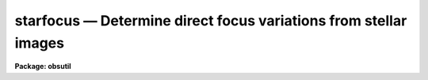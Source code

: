 starfocus — Determine direct focus variations from stellar images
=================================================================

**Package: obsutil**

.. raw:: html

  <BODY>
  <TABLE WIDTH="100%" BORDER=0><TR>
  <TD ALIGN=LEFT><FONT SIZE=4>
  <B>starfocus (Nov01)</B></FONT></TD>
  <TD ALIGN=CENTER><FONT SIZE=4>
  <B>noao.obsutil</B>
  </FONT></TD>
  <TD ALIGN=RIGHT><FONT SIZE=4>
  <B>starfocus (Nov01)</B></FONT></TD>
  </TR></TABLE><P>
  <TITLE>starfocus</TITLE>
  <UL>
  </UL>
  <H2><A NAME="s_name">NAME</A></H2>
  <! BeginSection: 'NAME'>
  <UL>
  starfocus -- Measure focus variations using stellar images
  </UL>
  <! EndSection:   'NAME'>
  <H2><A NAME="s_usage">USAGE</A></H2>
  <! BeginSection: 'USAGE'>
  <UL>
  starfocus images
  </UL>
  <! EndSection:   'USAGE'>
  <H2><A NAME="s_parameters">PARAMETERS</A></H2>
  <! BeginSection: 'PARAMETERS'>
  <UL>
  <DL>
  <DT><B><A NAME="l_images">images</A></B></DT>
  <! Sec='PARAMETERS' Level=0 Label='images' Line='images'>
  <DD>List of images.  The images may be either taken at a sequence
  of focus values or be multiple shifted exposures at a sequence of
  focus settings.
  </DD>
  </DL>
  <DL>
  <DT><B><A NAME="l_focus">focus = "<TT>1x1</TT>"</A></B></DT>
  <! Sec='PARAMETERS' Level=0 Label='focus' Line='focus = "1x1"'>
  <DD>If the parameter <I>fstep</I> is not set (a "<TT></TT>" null string) then this
  parameter is interpreted as either a list of focus values or an
  image header keyword to one focus value per image.  A list may be an explicit
  list of values, a range specification, or an @ file containing the values.
  If there is only a single exposure per image then the focus list gives one
  value per image while if there are multiple exposures per image the list
  applies to the multiple exposures with the same values reused for other
  images.  If the parameter <I>fstep</I> is given then this parameter is
  interpreted as a single starting focus value and the focus step
  defines the increment between subsequent single exposure images or
  for the various exposures in a multiple exposure image.
  </DD>
  </DL>
  <DL>
  <DT><B><A NAME="l_fstep">fstep = "<TT></TT>"</A></B></DT>
  <! Sec='PARAMETERS' Level=0 Label='fstep' Line='fstep = ""'>
  <DD>A focus increment value or an image header keyword to the focus increment.
  </DD>
  </DL>
  <P>
  <DL>
  <DT><B><A NAME="l_nexposures">nexposures = "<TT>1</TT>"</A></B></DT>
  <! Sec='PARAMETERS' Level=0 Label='nexposures' Line='nexposures = "1"'>
  <DD>The number of exposures per image specified either as a value or as
  an image header keyword.  A double step gap in a multiple
  exposure sequence does not count as an exposure.
  </DD>
  </DL>
  <DL>
  <DT><B><A NAME="l_step">step = "<TT>30.</TT>"</A></B></DT>
  <! Sec='PARAMETERS' Level=0 Label='step' Line='step = "30."'>
  <DD>The step in pixels between exposures specified either as a value or
  as an image header keyword.
  </DD>
  </DL>
  <DL>
  <DT><B><A NAME="l_direction">direction = "<TT>-line</TT>" (-line|+line|-column|+column)</A></B></DT>
  <! Sec='PARAMETERS' Level=0 Label='direction' Line='direction = "-line" (-line|+line|-column|+column)'>
  <DD>The direction of the exposure sequence in the image.  The values are
  "<TT>-line</TT>" for successive object images appearing at smaller line numbers,
  "<TT>+line</TT>" for objects appearing at larger line numbers, "<TT>-column</TT>" for
  objects appearing at smaller column numbers, and "<TT>+column</TT>" for objects
  appearing at larger column numbers.
  </DD>
  </DL>
  <DL>
  <DT><B><A NAME="l_gap">gap = "<TT>end</TT>" (none|beginning|end)</A></B></DT>
  <! Sec='PARAMETERS' Level=0 Label='gap' Line='gap = "end" (none|beginning|end)'>
  <DD>Location of a double step gap in a sequence with the specified direction.
  The available cases are "<TT>none</TT>" for an even sequence with no gap,
  "<TT>beginning</TT>" where a double step is taken between the first and
  the second exposure, and "<TT>end</TT>" where a double step is taken before
  the last exposure.  Note that "<TT>beginning</TT>" and "<TT>end</TT>" are defined in
  terms of the <I>direction</I> parameter.
  </DD>
  </DL>
  <P>
  <DL>
  <DT><B><A NAME="l_coords">coords = "<TT>mark1</TT>" (center|mark1|markall)</A></B></DT>
  <! Sec='PARAMETERS' Level=0 Label='coords' Line='coords = "mark1" (center|mark1|markall)'>
  <DD>Method by which the coordinates of objects to be measured are specified.
  If "<TT>center</TT>" then a single object at the center of each image is measured.
  If "<TT>mark1</TT>" then the <I>imagecur</I> parameter, typically the interactive
  image display cursor, defines the coordinates of one or more objects in the
  first image ending with a <TT>'q'</TT> key value and then the same coordinates are
  automatically used in subsequent images.  If "<TT>markall</TT>" then the
  <I>imagecur</I> parameter defines the coordinates for objects in each image
  ending with a <TT>'q'</TT> key value.
  </DD>
  </DL>
  <DL>
  <DT><B><A NAME="l_wcs">wcs = "<TT>logical</TT>" (logical|physical|world)</A></B></DT>
  <! Sec='PARAMETERS' Level=0 Label='wcs' Line='wcs = "logical" (logical|physical|world)'>
  <DD>Coordinate system for input coordinates.  When using image cursor input
  this will always be "<TT>logical</TT>".  When using cursor input from a file this
  could be "<TT>physical</TT>" or "<TT>world</TT>".
  </DD>
  </DL>
  <DL>
  <DT><B><A NAME="l_display">display = yes, frame = 1</A></B></DT>
  <! Sec='PARAMETERS' Level=0 Label='display' Line='display = yes, frame = 1'>
  <DD>Display the image or images as needed?  If yes the image display is checked
  to see if the image is already in one of the display frames.  If it is not
  the <B>display</B> task is called to display the image in the frame
  specified by the <B>frame</B> parameter.  All other display parameters are
  taken from the current settings of the task.  This option requires that the
  image display be active.  A value of no is typically used when an input
  cursor file is used instead of the image display cursor.  An image display
  need not be active in that case.
  </DD>
  </DL>
  <P>
  <DL>
  <DT><B><A NAME="l_level">level = 0.5</A></B></DT>
  <! Sec='PARAMETERS' Level=0 Label='level' Line='level = 0.5'>
  <DD>The parameter used to quantify an object image size is the radius from the
  image center enclosing the fraction of the total flux given by this
  parameter.  If the value is greater than 1 it is treated as a percentage.
  </DD>
  </DL>
  <DL>
  <DT><B><A NAME="l_size">size = "<TT>FWHM</TT>" (Radius|FWHM|GFWHM|MFWHM)</A></B></DT>
  <! Sec='PARAMETERS' Level=0 Label='size' Line='size = "FWHM" (Radius|FWHM|GFWHM|MFWHM)'>
  <DD>There are four ways the PSF size may be shown in graphs and given in
  the output.  These are:
  <P>
  <PRE>
      Radius - the radius enclosing the specified fraction of the flux
      FWHM   - a direct FWHM from the measured radial profile
      GFWHM  - the FWHM of the best fit Gaussian profile
      MFWHM  - the FWHM of the best fit Moffat profile
  </PRE>
  <P>
  The labels in the graphs and output will be the value of this parameter
  to distinguish the different types of size measurements.
  </DD>
  </DL>
  <DL>
  <DT><B><A NAME="l_beta">beta = INDEF</A></B></DT>
  <! Sec='PARAMETERS' Level=0 Label='beta' Line='beta = INDEF'>
  <DD>For the Moffat profile fit (size = MFWHM) the exponent parameter may
  be fixed at a specified value or left free to be determined from the
  fit.  The exponent parameter is determined by the fit if <I>beta</I>
  task parameter is INDEF.
  </DD>
  </DL>
  <DL>
  <DT><B><A NAME="l_scale">scale = 1.</A></B></DT>
  <! Sec='PARAMETERS' Level=0 Label='scale' Line='scale = 1.'>
  <DD>Pixel scale in user units per pixel.  Usually the value is 1 to measure
  sizes in pixels or the image pixel scale in arc seconds per pixel.
  </DD>
  </DL>
  <DL>
  <DT><B><A NAME="l_radius">radius = 5., iterations = 2</A></B></DT>
  <! Sec='PARAMETERS' Level=0 Label='radius' Line='radius = 5., iterations = 2'>
  <DD>Measurement radius in pixels and number of iterations on the radius.  The
  enclosed flux profile is measured out to this radius.  This radius may be
  adjusted if the <I>iteration</I> parameter is greater than 1.  In that case
  after each iteration a new radius is computed from the previous FWHM
  estimate to be the radius the equivalent gaussian enclosing 99.5% of the
  light.  The purpose of this is so that if the initial PSF size of the image
  need not be known.  However, the radius should then be larger than true
  image size since the iterations best converge to smaller values.
  </DD>
  </DL>
  <DL>
  <DT><B><A NAME="l_sbuffer">sbuffer = 5, swidth = 5.</A></B></DT>
  <! Sec='PARAMETERS' Level=0 Label='sbuffer' Line='sbuffer = 5, swidth = 5.'>
  <DD>Sky buffer and sky width in pixels.  The buffer is added to the specified
  measurement <I>radius</I> to define the inner radius for a circular sky
  aperture.  The sky width is the width of the circular sky aperture.
  </DD>
  </DL>
  <DL>
  <DT><B><A NAME="l_saturation">saturation=INDEF, ignore_sat=no</A></B></DT>
  <! Sec='PARAMETERS' Level=0 Label='saturation' Line='saturation=INDEF, ignore_sat=no'>
  <DD>Data values (prior to sky subtraction) to be considered saturated within
  measurement radius.  A value of INDEF treats all pixels as unsaturated.  If
  a measurement has saturated pixels there are two actions.  If
  <I>ignore_sat</I>=no then a warning is given but the measurement is saved
  for use.  The object will also be indicated as saturated in the output
  log.  If <I>ignore_sat</I>=yes then a warning is given and the object is
  discarded as if it was not measured.  In a focus sequence only the
  saturated objects are discarded and not the whole sequence.
  </DD>
  </DL>
  <DL>
  <DT><B><A NAME="l_xcenter">xcenter = INDEF, ycenter = INDEF</A></B></DT>
  <! Sec='PARAMETERS' Level=0 Label='xcenter' Line='xcenter = INDEF, ycenter = INDEF'>
  <DD>The optical field center of the image given in image pixel coordinates.
  These values need not lie in the image.  If INDEF the center of the image
  is used.  These values are used to make plots of size verse distance from
  the field center for studies of radial variations.
  </DD>
  </DL>
  <DL>
  <DT><B><A NAME="l_logfile">logfile = "<TT>logfile</TT>"</A></B></DT>
  <! Sec='PARAMETERS' Level=0 Label='logfile' Line='logfile = "logfile"'>
  <DD>File in which to record the final results.  If no log file is desired a
  null string may be specified.
  </DD>
  </DL>
  <P>
  <DL>
  <DT><B><A NAME="l_imagecur">imagecur = "<TT></TT>"</A></B></DT>
  <! Sec='PARAMETERS' Level=0 Label='imagecur' Line='imagecur = ""'>
  <DD>Image cursor input for the "<TT>mark1</TT>" and "<TT>markall</TT>" options.  If null then the
  image dispaly cursor is used interactively.  If a file name is specified
  then the coordinates come from this file.  The format of the file are lines
  of x, y, id, and key.  Values of x an y alone may be used to select objects
  and the single character <TT>'q'</TT> (or the end of the file) may be used to end
  the list.
  </DD>
  </DL>
  <DL>
  <DT><B><A NAME="l_graphcur">graphcur = "<TT></TT>"</A></B></DT>
  <! Sec='PARAMETERS' Level=0 Label='graphcur' Line='graphcur = ""'>
  <DD>Graphics cursor input.  If null then the standard graphics cursor
  is used otherwise a standard cursor format file may be specified.
  </DD>
  </DL>
  </UL>
  <! EndSection:   'PARAMETERS'>
  <H2><A NAME="s_cursor_commands">CURSOR COMMANDS</A></H2>
  <! BeginSection: 'CURSOR COMMANDS'>
  <UL>
  When selecting objects with the image cursor the following commands are
  available.
  <P>
  <PRE>
  ?  Page cursor command summary
  g  Measure object and graph the results.
  m  Measure object.
  q  Quit object marking and go to next image.
     At the end of all images go to analysis of all measurements.
  <P>
  :show  Show current results.
  </PRE>
  <P>
  When in the interactive graphics the following cursor commands are available.
  All plots may not be available depending on the number of focus values and
  the number of stars.
  <P>
  <PRE>
  ?  Page cursor command summary
  a  Spatial plot at a single focus
  b  Spatial plot of best focus values
  d  Delete star nearest to cursor
  e  Enclosed flux for stars at one focus and one star at all focus
  f  Size and ellipticity vs focus for all data
  i  Information about point nearest the cursor
  m  Size and ellipticity vs relative magnitude at one focus
  n  Normalize enclosed flux at x cursor position
  o  Offset enclosed flux to by adjusting background
  p  Radial profiles for stars at one focus and one star at all focus
  q  Quit
  r  Redraw
  s  Toggle magnitude symbols in spatial plots
  t  Size and ellipticity vs radius from field center at one focus
  u  Undelete all deleted points
  x  Delete nearest point, star, or focus (selected by query)
  z  Zoom to a single measurement
  &lt;space&gt; Step through different focus or stars in current plot type
  <P>
  <P>
  :beta &lt;val&gt;     Beta parameter for Moffat fit
  :level &lt;val&gt;	Level at which the size parameter is evaluated
  :overplot &lt;y|n&gt; Overplot the profiles from the narrowest profile?
  :radius &lt;val&gt;   Change profile radius
  :show &lt;file&gt;	Page all information for the current set of objects
  :size &lt;type&gt;	Size type (Radius|FWHM)
  :scale &lt;val&gt;	Pixel scale for size values
  :xcenter &lt;val&gt;	X field center for radius from field center plots
  :ycenter &lt;val&gt;	Y field center for radius from field center plots
  <P>
  The profile radius may not exceed the initial value set by the task
  parameter.
  </PRE>
  </UL>
  <! EndSection:   'CURSOR COMMANDS'>
  <H2><A NAME="s_description">DESCRIPTION</A></H2>
  <! BeginSection: 'DESCRIPTION'>
  <UL>
  This task measures the point-spread function (PSF) width of stars or other
  unresolved objects in digital images.  The width is measured based on the
  circular radius which encloses a specified fraction of the background
  subtracted flux.  The details of this are described in the ALGORITHMS
  section.  When a sequence of images or multiple exposures in a single image
  are made with the focus varied the program provides an estimate of the best
  focus and various views of how the PSF width varies with focus and position
  in the image.  A single star may be measured at each focus or measurements
  of multiple stars may be made and combined.  The task has three stages;
  selecting objects and measuring the PSF width and other parameters, an
  interactive graphical analysis, and a final output of the results to the
  terminal and to a logfile.
  <P>
  If a saturation value is specified then all pixels within the specified
  measurement radius are checked for saturation.  If any saturated pixels are
  found a warning is given and <I>ignore_sat</I> parameter may be used ot
  ignore the measurement.  If not ignored the object will still be indicated
  as saturated in the output log.  In a focus sequence only the saturated
  objects are discarded and not the whole sequence.
  <P>
  The input images are specified by an image template list.  The list may
  consist of explicit image names, wildcard templates, and @ files.  A
  "<TT>focus</TT>" value or values is associated with each image; though this may be
  any numeric quantity (integer or floating point) and not just a focus.  The
  focus values may be specified in several ways.  If each image has a focus
  value recorded in the image header, the keyword name may be specified.  If
  the images consists of multiple exposures the <I>fstep</I> parameter would
  specify a second image header keyword (or constant value) giving the
  focus increment per exposure.  
  <P>
  The focus values may also be specified as a range list
  as described in the help topic <B>ranges</B>.  This consists of
  individual values, ranges of values, a starting value and a step, and a
  range with a step.  The elements of the list are separated by commas,
  ranges are separated by hyphens, and a step is indicated by the character
  <TT>'x'</TT>.  Long range lists, such as a list of individual focus values, may be
  placed in a file and specified with the @&lt;filename&gt; convention.  The
  assignment of a focus value from a list depends on whether the images
  are single or multiple exposure as specified by the <I>nexposure</I>
  parameter.  Single exposure images are assigned focus values from the
  list in the order in which the images and focus values are given.  If
  the images are multiple exposure focus frames in which each offset exposure
  has a different focus, the focus values from the list are assigned in
  order to the multiple exposures and if there are multiple images the
  assignments are repeated.
  <P>
  For a simple sequence of a starting focus value and focus increment,
  either for multiple single exposure images or multiple exposure
  images the <I>focus</I> and <I>fstep</I> parameters by be used
  togther as single values or image header keywords.  Note that if
  <I>fstep</I> is specified then the focus parameter is NOT interpreted
  as a list.
  <P>
  There are two common ways of doing focus sequences.  One is to take an
  exposure at each focus value.  In this case the parameter <I>nexposure</I>
  is given the value 1.  The second is to take an image with multiple
  exposures where the objects in the image are shifted between exposures and
  the focus is changed.  In this case <I>nexposure</I> is greater than 1 and
  other parameters are used to specify the shift size and direction.  The
  <I>nexposure</I> parameter may be a number of an image header keyword.
  <P>
  Currently the task allows only multiple exposure shifts along either the
  column or line dimension and the shifts must be the same between each
  exposure except that there may be a double shift at either end of the
  sequence.  The shift magnitude, in pixels, is specified as either a number
  or image header keyword.  The shift direction is given by the
  <I>direction</I> parameter.  It is specified relative to the image; i.e. it
  need not be the same as the physical shifts of the telescope or detector
  but depends on how the image was created.  Steps in which the object
  positions decrease in column or line are specified with a leading minus and
  those which increase with a leading plus.  The step is specified as a
  positive number of pixels between exposures.  Often a double shift is made
  at the beginning or end of the sequence.  If this is done the <I>gap</I>
  parameter is used to identify which end the gap is on.  Note that one may
  change the sense of the exposure sequence from that used to make the focus
  frame by properly adjust the direction, the gap, the focus list, and which
  object is marked as the start of the sequence.
  <P>
  Identifying the object or objects to be measured may be accomplished in
  several ways.  If a single object near the center of the image is to be
  measured then the <I>coords</I> parameter takes the value "<TT>center</TT>".  This
  may be used with multiple exposure focus frames if the first exposure of
  the object sequence is at the center.  When the "<TT>center</TT>" option is used
  the <I>display</I> and <I>imagecur</I> parameters are ignored.
  <P>
  If there are multiple objects or the desired object is not at the center of
  the frame the object coordinates are entered with the <I>imagecur</I>
  parameter.  This type of coordinate input is selected by specifying either
  "<TT>mark1</TT>" or "<TT>markall</TT>" for the <I>coords</I> parameter.  If the value is
  "<TT>mark1</TT>" then the coordinates are entered for the first image and the same
  values are automatically used for subsequent images.  If "<TT>markall</TT>" is
  specified then the objects in each image are marked.
  <P>
  Normally the <I>imagecur</I> parameter would select the interactive image
  display cursor though a standard cursor file could be used to make this
  part noninteractive.  When the image display cursor is used either the
  image must be displayed previously by the user, or the task may be allowed
  to load the image display using the <B>display</B> task by setting the
  parameter <I>display</I> to yes and <I>frame</I> to a display frame.  If yes
  the image display must be active.  The task will look at the image names as
  stored in the image display and only load the display if needed.
  <P>
  If one wants to enter a coordinate list rather than use the interactive
  image cursor the list can consist of just the column and line coordinates
  since the key will default to <TT>'m'</TT>.  To finish the list either the end
  of file may be encountered or a single <TT>'q'</TT> may be given since the
  coordinates are irrelevant.  For the "<TT>markall</TT>" option with multiple
  images there would need to be a <TT>'q'</TT> at the end of each object except
  possibly the last.
  <P>
  When objects are marked interactively with the image cursor there
  are a four keys which may be used as shown in the CURSOR COMMAND section.
  The important distinction is between <TT>'m'</TT> to mark and measure an
  object and <TT>'g'</TT> to mark, measure, and graph the results.  The former
  accumulates the results until the end while the latter can give an
  immediate result to be examined.  Unless only one object is marked
  the <TT>'g'</TT> key also accumulates the results for later graphical analysis.
  It is important to note that the measurements are done as each
  object is marked so there can be a significant delay before the
  next object may be marked.
  <P>
  The quantities measured and the algorithms used are described in the
  ALGORITHMS section.  Once all the objects have been measured an
  interactive (unless only one object is measured) graphical presentation
  of the measurements is entered.
  <P>
  When the task exits it prints the results to the terminal (STDOUT)
  and also to the <I>logfile</I> if one is specified.  The results may
  also be previewed during the execution of the task with the
  "<TT>:show</TT>" command.  The results begin with a banner and the overall
  estimate of the best focus and PSF size.  If there are multiple
  stars measured at multiple focus values the best focus estimate
  for each star is printed.  The star is identified by it's position
  (the starting position for multiple exposure images).  The average
  size, relative magnitude, and best focus estimate are then given.
  If there are multiple focus values the average of the
  PSF size over all objects at each focus are listed next.
  Finally, the individual measurements are given.  The columns
  give the image name, the column and line position, the relative
  magnitude, the focus value, the PSF size as either the enclosed
  flux radius or the FWHM, the ellipticity, the position angle, and
  an indication of saturation.
  </UL>
  <! EndSection:   'DESCRIPTION'>
  <H2><A NAME="s_algorithms">ALGORITHMS</A></H2>
  <! BeginSection: 'ALGORITHMS'>
  <UL>
  The PSF of an object is characterized using a radially symmetric
  enclosed flux profile.  First the center of the object is determined from
  an initial rough coordinate.  The center is computed from marginal profiles
  which are sums of lines or columns centered at the initial coordinate and
  with a width given by the sum of the <I>radius</I>, <I>sbuffer</I>, and
  <I>swidth</I> parameters.  The mean of the marginal profile is determined
  and then the centroid of the profile above this is computed.  The centroids
  from the two marginal profiles define a new object center.  These steps of
  forming the marginal profiles centered at the estimated object position and
  then computing the centroids are repeated until the centroids converge or
  three iterations have been completed.
  <P>
  Next a background is determined from the mode of the pixel values in the
  sky annulus defined by the object center and <I>radius</I>, <I>sbuffer</I>,
  and <I>swidth</I> parameters.  The pixel values in the annulus are sorted
  and the mode is estimated as the point of minimum slope in this sorted
  array using a width of 5% of the number of points.  If there are multiple
  regions with the same minimum slope the lowest pixel value is used.
  <P>
  The background subtracted enclosed flux profile is determined next.
  To obtain subpixel precision and to give accurate estimates for small
  widths relative to the pixel sampling, several things are done.
  First interpolation between pixels is done using a cubic spline surface.
  The radii measured are in subpixel steps.  To accommodate small and
  large PSF widths (and <I>radius</I> parameters) the steps are nonuniform
  with very fine steps at small radii (steps of 0.05 pixels in the
  central pixel) and coarser steps at larger radii (beyond 9 pixels
  the steps are one pixel) out to the specified <I>radius</I>.  Similarly each
  pixel is subsampled finely near the center and more coarsely at larger
  distances from the object center.  Each subpixel value, as obtained by
  interpolation, is background subtracted and added into the enclosed flux
  profile.  Even with subpixel sampling there is still a point where a
  subpixel straddles a particular radius.  At those points the fraction of
  the subpixel dimension in radius falling within the radius being measured
  is used as the fraction of the pixel value accumulated.
  <P>
  Because of errors in the background determination due to noise and
  contaminating objects it is sometimes the case that the enclosed flux
  is not completely monotonic with radius.  The enclosed flux
  normalization, and the magnitude used in plots and reported in
  results, is the maximum of the enclosed flux profile even if it
  occurs at a radius less than the maximum radius.  It is possible
  to change the normalization and subtract or add a background correction
  interactively.
  <P>
  Because a very narrow PSF will produce significant errors in the cubic
  spline interpolation due to the steepness and rapid variation in the pixel
  values near the peak, the Gaussian profile with FWHM that encloses the same
  80% of the flux is computed as:
  <P>
      FWHM(80%) = 2 * r(80%) * sqrt (ln(2) / (ln (1/.2)))
  <P>
  If this is less than five pixels the Gaussian model is subtracted from the
  data.  The Gaussian normalization is chosed to perfectly subtract the
  central pixel.  The resulting subtraction will not be perfect but the
  residual data will have much lower amplitudes and variations.  A spline
  interpolation is fit to this residual data and the enclosed flux profile is
  recomputed in exactly the same manner as previously except the subpixel
  intensity is evaluated as the sum of the analytic Gaussian and the
  interpolation to the residual data.
  <P>
  The Gaussian normalization is chosed to perfectly subtract the central
  pixel.  The resulting subtraction will not be perfect but the residual data
  will have much lower amplitudes and variations.  A spline interpolation is
  fit to this residual data and the enclosed flux profile is recomputed in
  exactly the same manner as previously except the subpixel intensity is
  evaluated as the sum of the analytic Gaussian and the interpolation to the
  residual data.  This technique yields accurate FWHM for simulated Gaussian
  PSFs down to at least a FWHM of 1 pixel.
  <P>
  In addition to the enclosed flux profile, an estimate of the radially
  symmetric intensity profile is computed from the enclosed flux profile.
  This is based on the equation
  <P>
  <PRE>
      F(R) = integral from 0 to R { P(r) r dr }
  </PRE>
  <P>
  where F(R) is the enclosed flux at radius R and P(r) is the intensity per
  unit area profile.  Thus the derivative of F(R) divided by R gives an
  estimate of P(R).
  <P>
  Cubic spline interpolation functions are fit to the normalized enclosed
  flux profile and the intensity profile.  These are used to find the radius
  enclosing any specified fraction of the flux and to find the direct FWHM of
  the intensity profile.  These are output when <I>size</I> is "<TT>Radius</TT>" or
  "<TT>FWHM</TT>" respectively.
  <P>
  In addition to enclosed flux radius and direct FWHM size measurements
  there are also two size measurements based on fitting analytic profiles.
  A Gaussian profile and a Moffat profile are fit to the final enclosed flux
  profile to the points with enclosed flux less than 80%.  The limit is
  included to minimize the effects of poor background values and to make the
  profile fit be representative of the core of the PSF profile.  These profiles
  are fit whether or not the selected <I>size</I> requires it.  This is done
  for simplicity and to allow quickly changing the size estimate with the
  "<TT>:size</TT>" command.
  <P>
  The intensity profile functions (with unit peak) are:
  <P>
  <PRE>
      I(r) = exp (-0.5 * (r/sigma)**2)			Gaussian
      I(r) = (1 + (r/alpha)**2)) ** (-beta)		Moffat
  </PRE>
  <P>
  with parameters sigma, alpha, and beta.  The normalized enclosed flux
  profiles, which is what is actually fit, are then:
  <P>
  <PRE>
      F(r) = 1 - exp (-0.5 * (r/sigma)**2)		Gaussian
      F(r) = 1 - (1 + (r/alpha)**2)) ** (1-beta)		Moffat
  </PRE>
  <P>
  The fits determine the parameters sigma or alpha and beta (if a
  beta value is not specified by the users).  The reported FWHM values
  are given by:
  <P>
  <PRE>
      GFWHM = 2 * sigma * sqrt (2 * ln (2))		Gaussian
      MFWHM = 2 * alpha * sqrt (2 ** (1/beta) - 1)	Moffat
  </PRE>
  <P>
  were the units are adjusted by the pixel scale factor.
  <P>
  In addition to the four size measurements there are several additional
  quantities which are determined.  
  Other quantities which are computed are the relative magnitude,
  ellipticity, and position angle.  The magnitude of an individual
  measurement is obtained from the maximum flux attained in the enclosed
  flux profile computation.  Though the normalization and background may be
  adjusted interactively later, the magnitude is not changed from the
  initial determination.  The relative magnitude of an object is then
  computed as
  <P>
  <PRE>
      rel. mag. = -2.5 * log (object flux / maximum star flux)
  </PRE>
  <P>
  The maximum star magnitude over all stars is used as the zero point for the
  relative magnitudes (hence it is possible for an individual object relative
  magnitude to be less than zero).
  <P>
  The ellipticity and positional angle of an object are derived from the
  second central intensity weighted moments.  The moments are:
  <P>
  <PRE>
  	Mxx = sum { (I - B) * x * x } / sum { I - B }
  	Myy = sum { (I - B) * y * y } / sum { I - B }
  	Mxy = sum { (I - B) * x * y } / sum { I - B }
  </PRE>
  <P>
  where x and y are the distances from the object center, I is
  the pixel intensity and B is the background intensity.  The sum is
  over the same subpixels used in the enclosed flux evaluation with
  intensities above an isophote which is slightly above the background.
  The ellipticity and position angles are derived from the moments
  by the equations:
  <P>
  <PRE>
  	M1 = (Mxx - Myy) / (Mxx + Myy)
  	M2 = 2 * Mxy / (Mxx + Myy)
  	ellip = (M1**2 + M2**2) ** 1/2
  	pa = atan (M2 / M1) / 2
  </PRE>
  <P>
  where ** is the exponentiation operator and atan is the arc tangent
  operator.  The ellipticity is essentially (a - b) / (a + b) where a
  is a major axis scale length and b is a minor axis scale length.  A
  value of zero corresponds to a circular image.  The position angle is
  given in degrees counterclockwise from the x or column axis.
  <P>
  The overall size when there are multiple stars is estimated by averaging
  the individual sizes weighted by the flux of the star as described above.
  Thus, when there are multiple stars, the brighter stars are given greater
  weight in the average size.  This average size is what is given in the
  banner for the graphs and in the printed output.
  <P>
  One of the quantities computed for the graphical analysis is the
  FWHM of a Gaussian or Moffat profile that encloses the same flux
  as the measured object as a function of the level.  The equation are:
  <P>
  <PRE>
     FWHM = 2 * r(level) * sqrt (ln(2.) / ln (1/(1-level)))  Gaussian
  <P>
     FWHM = 2 * r(level) * sqrt (2**(1/beta)-1) /
  	  sqrt ((1-level)**(1/(1-beta))-1)		   Moffat
  </PRE>
  <P>
  where r(level) is the radius that encloses "<TT>level</TT>" fraction of the total
  flux.  ln is the natural logarithm and sqrt is the square root.  The beta
  value is either the user specified value or the value determined by fitting
  the enclosed flux profile.
  <P>
  This function of level will be a constant if the object profile matches
  the Gaussian or Moffat profile.  Deviations from a constant show
  the departures from the profile model.  The Moffat profile used in making
  the graphs except for the case where the <I>size</I> is GFWHM.
  <P>
  The task estimates a value for the best focus and PSF size at that focus
  for each star.  This is done by finding the minimum size at each focus
  value (in case there are multiple measurements of the same star at the same
  focus), sorting them by focus value, finding the focus value with the
  minimum size, and parabolically interpolating using the nearest focus
  values on each side.  When the minimum size occurs at either extreme of the
  focus range the best focus is at that extreme focus; in other words there
  is no extrapolation outside the range of focus values.
  <P>
  The overall best focus and size when there are multiple stars are estimated
  by averaging the best focus values for each star weighted by the
  average flux of the star as described above.  Thus, when there are
  multiple stars, the brighter stars are given greater weight in the
  overall best average focus and size.  This best average focus and
  size are what are given in the banner for the graphs and in the
  printed output.
  <P>
  The log output also includes an average PSF size for all measurements
  at a single focus value.  This average is also weighted by the
  average flux of each star at that focus.
  </UL>
  <! EndSection:   'ALGORITHMS'>
  <H2><A NAME="s_interactive_graphics_mode">INTERACTIVE GRAPHICS MODE</A></H2>
  <! BeginSection: 'INTERACTIVE GRAPHICS MODE'>
  <UL>
  The graphics part of <B>starfocus</B> consists of a number of different
  plots selected by cursor keys.  The available plots depend on the
  number of stars and the number of focus values.  The various plots
  and the keys which select them are summarized below.
  <P>
  <PRE>
  a  Spatial plot at a single focus
  b  Spatial plot of best focus values
  e  Enclosed flux for stars at one focus and one star at all focus
  f  Size and ellipticity vs focus for all data
  m  Size and ellipticity vs relative magnitude at one focus
  p  Radial profiles for stars at one focus and one star at all focus
  t  Size and ellipticity vs radius from field center at one focus
  z  Zoom to a single measurement
  </PRE>
  <P>
  If there is only one object at a single focus the only available plot is
  the <TT>'z'</TT> or zoom plot.  This has three graphs; a graph of the normalized
  enclosed flux verses scaled radius, a graph of the intensity profile verses
  scaled radius, and equivalent Moffat/Gaussian full width at half maximum verses
  enclosed flux fraction.  The latter two graphs are derived from the
  normalized enclosed flux profile as described in the ALGORITHMS section.
  In the graphs the measured points are shown with symbols, a smooth curve is
  drawn through the symbols and dashed lines indicate the measurement level
  and enclosed flux radius at that level.
  <P>
  Overplotted on these graphs are the Moffat profile fit or the
  Gaussian profile fit when <I>size</I> is GFWHM.
  <P>
  The zoom plot is always available from any other plot.  The cursor position
  when the <TT>'z'</TT> key is typed selects a particular object measurement.
  This plot is also the one presented with the <TT>'g'</TT> key when marking objects for
  single exposure images.  In that case the graphs are drawn followed by
  a return to image cursor mode.
  <P>
  There are three types of symbol plots showing the measured PSF size (either
  enclosed flux radius or FWHM) and ellipticity.  These plot the measurements
  verses focus (<TT>'f'</TT> key), relative magnitude (<TT>'m'</TT> key), and radius from the
  field center (<TT>'t'</TT> key).  The focus plot includes all measurements and shows
  dashed lines at the estimated best focus and size.  This plot is only
  available when there are multiple focus values.  It is the initial plot in
  this case for both the <TT>'g'</TT> key when there are multiple exposures and when
  the graphical analysis stage is entered after defining the objects.
  <P>
  The magnitude and field radius plots are only available when there are
  multiple objects measured.  The relative magnitude used for a particular
  measurement is the average magnitude of the star over all focus values and
  not the individual object magnitude.  The data shown is for a single focus
  value.  The focus value is selected when typing <TT>'m'</TT> or <TT>'t'</TT> by the focus of
  the nearest object to the cursor in the preceding plot.  When in one of
  these plots, other focus values may be shown by typing &lt;space&gt;, the space
  bar.  This scrolls through the focus values.  The field center for the
  field radius graph may be changed interactively using the "<TT>:xcenter</TT>" and
  "<TT>:ycenter</TT>" commands.
  <P>
  Grids of enclosed flux vs. radius, intensity profile vs. radius, and
  FWHM vs. enclosed flux fraction are shown with the <TT>'e'</TT>, <TT>'p'</TT>, and
  <TT>'g'</TT> keys respectively.  If there are multiple objects at multiple focus
  values there are two grids. One grid is all objects at one focus and the
  other is one object at all focuses.  The titles identify the object (by
  location) and focus.  The profiles in the grids have no axis labels or
  ticks.  Within each box are the coordinates of the object or the focus
  value, and the PSF size are given.  When there is only one object at
  multiple focus values or multiple objects at only one focus value then
  there is only one grid and a graph of a one object.  The single object
  graph does have axis labels and  ticks.
  <P>
  In the grids there is one profile which is highlighted (by a second
  box or by a color border).  The highlighted profile is the current
  object.  To change the current object, and thus change either
  the contents of the other grid or the single object graphed, one
  can type the space bar to advance to the next object or
  use the cursor and the <TT>'e'</TT>, <TT>'p'</TT>, or <TT>'g'</TT> key again.  Other keys
  will select another plot using the object nearest the cursor to select
  a focus or object.
  <P>
  Any of the graphs with enclosed flux or intensity profiles vs radius may
  have the profiles of the object with the smallest size overplotted.  The
  overplot has a dashed line, a different color on color graphics devices,
  and no symbols marking the measurement points.  The overplots may be
  enabled or disabled with the "<TT>:overplot</TT>" command.  Initially it is
  disabled.
  <P>
  The final plots give a spatial representation.  These require more than one
  object.  The <TT>'a'</TT> key gives a spatial plot at a single focus.  The space bar
  can be used to advance to another focus.  This plot has a central graph of
  column and line coordinates with symbols indicating the position of an
  object.  The objects are marked with a circle (when plotted at unit aspect
  ratio) whose size is proportional to the measured PSF size.  In addition an
  optional asterisk symbol with size proportional to the relative
  brightness of the object may be plotted.  This symbol is toggled with the
  <TT>'s'</TT> key.  On color displays the circles may have two colors, one if object
  size is above the average best size and the other if the size is below the
  best size.  The purpose of this is to look for a spatial pattern in the
  smallest PSF sizes.
  <P>
  Adjacent to the central graph are graphs with column or line as one
  coordinate and radius or ellipticity as the other.  The symbols
  are the same as described previously.  These plots can show spatial
  gradients in the PSF size and shape across the image.
  <P>
  The <TT>'b'</TT> key gives a spatial plot of the best focus estimates for each
  object.  This requires multiple objects and multiple focus values.
  As discussed previously, given more than one focus a best focus
  value and size at the best focus is computed by parabolic interpolation.
  This plot type shows the object positions in the same way as the <TT>'a'</TT>
  plot except that the radius is the estimated best radius.  Instead
  of adjacent ellipticity plots there are plots of best focus verses
  columns and lines.  Also the two colors in the symbol plots are
  selected depending on whether the object's best focus estimate is
  above or below the overall best focus estimate.  This allows seeing
  spatial trends in the best focus.
  <P>
  In addition to the keys which select plots there are other keys which
  do various things.  These are summarized below.
  <P>
  <PRE>
  ?  Page cursor command summary
  d  Delete star nearest to cursor
  i  Information about point nearest the cursor
  n  Normalize enclosed flux at x cursor position
  o  Offset enclosed flux by adjusting background
  q  Quit
  r  Redraw
  s  Toggle magnitude symbols in spatial plots
  u  Undelete all deleted points
  x  Delete nearest point, star, or focus (selected by query)
  &lt;space&gt; Step through different focus or stars in current plot type
  </PRE>
  <P>
  The help, redraw, and quit keys are provide the standard functions.
  The <TT>'s'</TT> and space keys were described previously.  The <TT>'i'</TT> key
  locates the nearest object to the cursor in whatever plot is shown and
  prints one line of information about the object on the graphics device
  status area.
  <P>
  The <TT>'d'</TT> key deletes the star nearest the cursor in whatever plot is
  currently displayed.  Deleting a star deletes all measurements of an object
  at different focus values.  To delete all objects from an image, all focus
  values for one star (the same as <TT>'d'</TT>), all objects at one focus, or a
  single measurement, the <TT>'x'</TT> key is used.  Typing this key produces a query
  for which type of deletion and the user responds with <TT>'i'</TT>, <TT>'s'</TT>, <TT>'f'</TT>, or
  <TT>'p'</TT>.  The most common use of this is to delete all objects at the extreme
  focus values.  Deleted measurements do not appear in any subsequent
  graphics, are excluded from all computations, and are not output in the
  results.  The <TT>'u'</TT> key allows one to recover deleted measurements.  This
  undeletes all previously deleted data.
  <P>
  Due to various sources of error the sky value may be wrong causing
  the enclosed flux profile to not converge properly but instead
  decreases beyond some point (overestimated sky) or linearly
  increases with radius (underestimated sky).  This affects the size
  measurement by raising or lowering the normalization and altering
  the shape of the enclosed flux profile.  The <TT>'n'</TT> and <TT>'o'</TT> keys allow
  fudging the enclosed flux profiles.  These keys apply only in
  the zoom plot of the enclosed flux profile or the case where
  a single enclosed flux profile is shown with the <TT>'e'</TT> key; in other
  words plots of the enclosed flux which have axes labels.
  <P>
  The <TT>'n'</TT> key normalizes the enclosed flux profile at the point
  set by the x position of the cursor.  The <TT>'o'</TT> key increases or
  decreases the background estimate to bring curve up or down to
  the point specified by the cursor.  The effect of this is to
  add or subtract a quadratic function since the number of pixels
  at a particular radius varies as the square of the radius.
  To restore the original profile, type <TT>'n'</TT> or <TT>'o'</TT> at a radius
  less than zero.
  <P>
  The colon commands, shown below, allow checking or changing parameters
  initially set by the task parameters, toggling the overplotting of the
  smallest PSF profiles, and showing the current results.  The overplotting
  option and the contents of the results displayed by :show were described
  previously.
  <P>
  <PRE>
  :beta &lt;val&gt;     Beta parameter for Moffat fits
  :level &lt;val&gt;	Level at which the size parameter is evaluated
  :overplot &lt;y|n&gt; Overplot the profiles from the narrowest profile?
  :radius &lt;val&gt;   Change profile radius
  :show &lt;file&gt;	Page all information for the current set of objects
  :size &lt;type&gt;	Size type (Radius|FWHM)
  :scale &lt;val&gt;	Pixel scale for size values
  :xcenter &lt;val&gt;	X field center for radius from field center plots
  :ycenter &lt;val&gt;	Y field center for radius from field center plots
  </PRE>
  <P>
  The important values which one might want to change interactively are
  the measurement level and the profile radius.  The measurement level
  directly affects the results reported.  When it is changed the sizes
  of all object PSFs are recomputed and the displayed plots and title
  information are updated.  The profile radius is the
  maximum radius shown in plots and used to set the enclosed flux normalization.
  It does not affect the object centering or sky region definition and
  evaluation which are done when the image data is accessed.  Because
  the objects are not remeasured from the image data the radius may
  not be made larger than the radius defined by the task parameter though
  it may be decreased and then increased again.
  </UL>
  <! EndSection:   'INTERACTIVE GRAPHICS MODE'>
  <H2><A NAME="s_examples">EXAMPLES</A></H2>
  <! BeginSection: 'EXAMPLES'>
  <UL>
  1.  A multiple exposure frame is taken with 7 exposures of a bright
  star, each exposure shifted by 50 pixels to lower line positions, with a
  double gap at the end.  The exposure pattern is typical of Kitt Peak and
  the default values for the direction and gap position are applicable.  The
  default focus value numbering and measurements in pixels are also used.
  <P>
  <PRE>
  cl&gt; starfocus focus1 nexp=7 step=50
  &lt;The image is displayed and the image cursor activated&gt;
  &lt;The bright star is marked with <TT>'m'</TT>&gt;
  &lt;Marking is finished with <TT>'q'</TT>&gt;
  &lt;A graph of FWHM vs focus index is shown&gt;
  &lt;Exit with <TT>'q'</TT>&gt;
  NOAO/IRAF IRAFV2.10.3 valdes@puppis Wed 16:09:39 30-Jun-93
    Best focus of 4.12073 with FWHM (at 50% level) of 3.04
  <P>
     Image  Column    Line     Mag   Focus    FWHM   Ellip      PA SAT
    focus1  536.63  804.03    0.07      1.  13.878    0.06     -11
  	  535.94  753.28   -0.11      2.   8.579    0.09      89
  	  535.38  703.96   -0.08      3.   5.184    0.11     -87
  	  537.12  655.36   -0.02      4.   3.066    0.07     -77
  	  534.20  604.59    0.00      5.   4.360    0.10      74
  	  534.41  554.99   -0.00      6.   9.799    0.09     -35
  	  534.83  456.08    0.16      7.  12.579    0.13     -10
  </PRE>
  <P>
  The estimated best focus is between the 4th and 5th focus setting
  and the best focus FWHM is 3.04 pixels.
  <P>
  Note that in more recent Kitt Peak multiple exposure focus images the
  starting focus value, the focus step, the number of exposures, and
  the shift are recorded in the image header with the keywords
  FOCSTART, FOCSTEP, FOCNEXPO, and FOCSHIFT.  Thus the task parameters
  <I>focus</I>, <I>fstep</I>, <I>nexposures</I>, and <I>step</I> may be
  set to those names.  However, rather than use <B>starfocus</B>
  one would use the more convenient <B>kpnofocus</B>.
  </UL>
  <! EndSection:   'EXAMPLES'>
  <H2><A NAME="s_see_also">SEE ALSO</A></H2>
  <! BeginSection: 'SEE ALSO'>
  <UL>
  <PRE>
  imexamine, implot, kpnofocus, pprofile, pradprof, psfmeasure, radlist,
  radplt, radprof, ranges, specfocus, splot
  </UL>
  <! EndSection:    'SEE ALSO'>
  
  <! Contents: 'NAME' 'USAGE' 'PARAMETERS' 'CURSOR COMMANDS' 'DESCRIPTION' 'ALGORITHMS' 'INTERACTIVE GRAPHICS MODE' 'EXAMPLES' 'SEE ALSO'  >
  
  </BODY>
  </HTML>